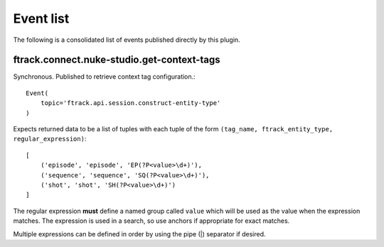 ..
    :copyright: Copyright (c) 2014 ftrack

.. _developing/event_list:

**********
Event list
**********

The following is a consolidated list of events published directly by this
plugin.

.. _event_list/ftrack.connect.nuke-studio.get-context-tags:

ftrack.connect.nuke-studio.get-context-tags
===========================================

Synchronous. Published to retrieve context tag configuration.::

    Event(
        topic='ftrack.api.session.construct-entity-type'
    )

Expects returned data to be a list of tuples with each tuple of the form
``(tag_name, ftrack_entity_type, regular_expression)``::

    [
        ('episode', 'episode', 'EP(?P<value>\d+)'),
        ('sequence', 'sequence', 'SQ(?P<value>\d+)'),
        ('shot', 'shot', 'SH(?P<value>\d+)')
    ]

The regular expression **must** define a named group called ``value`` which will
be used as the value when the expression matches. The expression is used in a
search, so use anchors if appropriate for exact matches.

Multiple expressions can be defined in order by using the pipe (|) separator if
desired.
